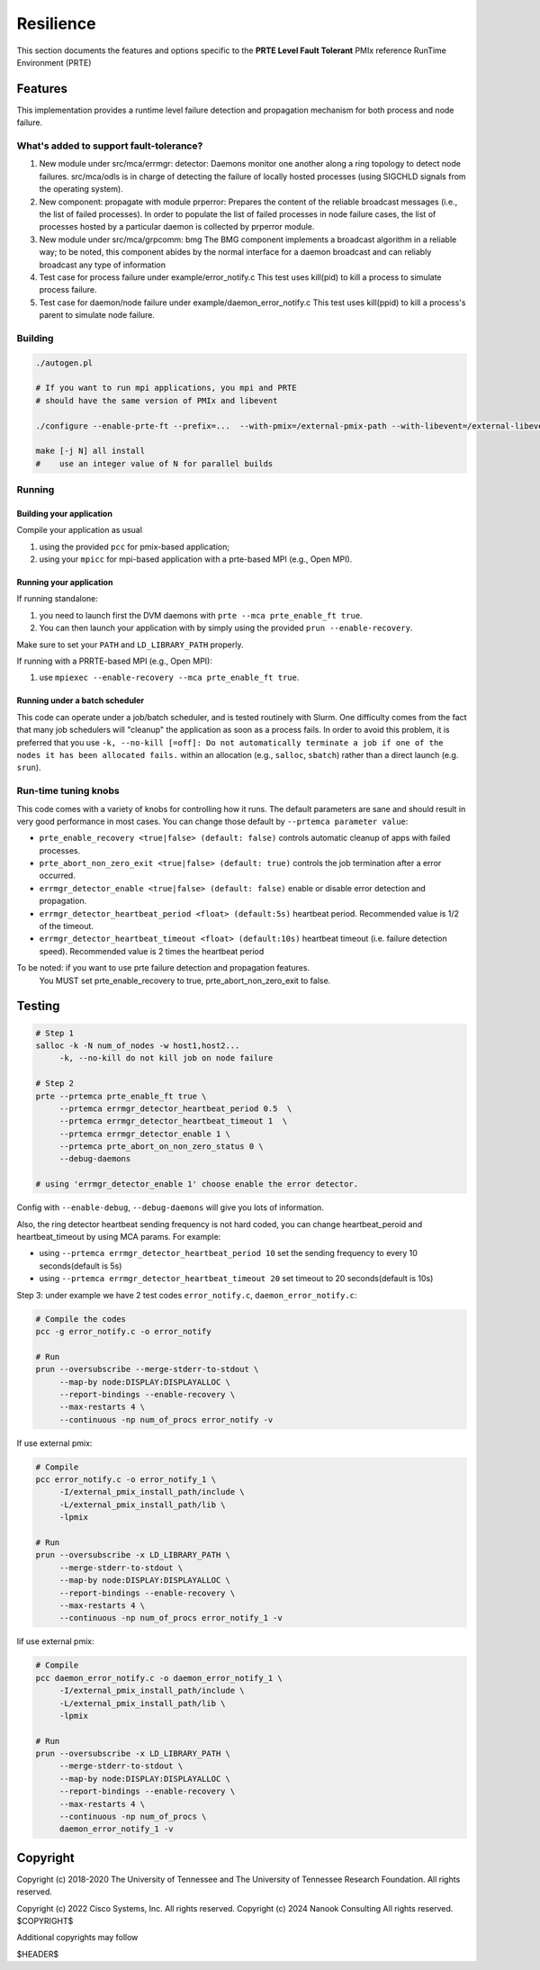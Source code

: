 Resilience
==========

This section documents the features and options specific to the **PRTE
Level Fault Tolerant** PMIx reference RunTime Environment (PRTE)

Features
--------

This implementation provides a runtime level failure detection and
propagation mechanism for both process and node failure.

What's added to support fault-tolerance?
^^^^^^^^^^^^^^^^^^^^^^^^^^^^^^^^^^^^^^^^

#. New module under src/mca/errmgr: detector:
   Daemons monitor one another along a ring topology to detect node failures.
   src/mca/odls is in charge of detecting the failure of locally hosted processes
   (using SIGCHLD signals from the operating system).

#. New component: propagate with module prperror:
   Prepares the content of the reliable broadcast messages (i.e., the list of failed processes).
   In order to populate the list of failed processes in node failure cases, the list of processes
   hosted by a particular daemon is collected by prperror module.

#. New module under src/mca/grpcomm: bmg
   The BMG component implements a broadcast algorithm in a reliable way;
   to be noted, this component abides by the normal interface for a daemon
   broadcast and can reliably broadcast any type of information

#. Test case for process failure under example/error_notify.c
   This test uses kill(pid) to kill a process to simulate process failure.

#. Test case for daemon/node failure under example/daemon_error_notify.c
   This test uses kill(ppid) to kill a process's parent to simulate node failure.

Building
^^^^^^^^

.. code-block:: bash

   ./autogen.pl

   # If you want to run mpi applications, you mpi and PRTE
   # should have the same version of PMIx and libevent

   ./configure --enable-prte-ft --prefix=...  --with-pmix=/external-pmix-path --with-libevent=/external-libevent-path

   make [-j N] all install
   #    use an integer value of N for parallel builds

Running
^^^^^^^

Building your application
+++++++++++++++++++++++++

Compile your application as usual

#. using the provided ``pcc`` for pmix-based application;
#. using your ``mpicc`` for mpi-based application with a prte-based MPI (e.g., Open MPI).

Running your application
++++++++++++++++++++++++

If running standalone:

#. you need to launch first the DVM daemons with ``prte --mca prte_enable_ft true``.
#. You can then launch your application with by simply using the provided ``prun --enable-recovery``.

Make sure to set your ``PATH`` and ``LD_LIBRARY_PATH`` properly.

If running with a PRRTE-based MPI (e.g., Open MPI):

#. use ``mpiexec --enable-recovery --mca prte_enable_ft true``.

Running under a batch scheduler
+++++++++++++++++++++++++++++++

This code can operate under a job/batch scheduler, and is tested routinely with Slurm.
One difficulty comes from the fact that many job schedulers will "cleanup" the
application as soon as a process fails. In order to avoid this problem, it is preferred
that you use ``-k, --no-kill [=off]: Do not automatically terminate a job if one of the nodes
it has been allocated fails.`` within an allocation (e.g., ``salloc``, ``sbatch``) rather than
a direct launch (e.g. ``srun``).

Run-time tuning knobs
^^^^^^^^^^^^^^^^^^^^^

This code comes with a variety of knobs for controlling how it runs. The default
parameters are sane and should result in very good performance in most
cases. You can change those default by ``--prtemca parameter value``:

* ``prte_enable_recovery <true|false> (default: false)`` controls automatic
  cleanup of apps with failed processes.

* ``prte_abort_non_zero_exit <true|false> (default: true)`` controls the job
  termination after a error occurred.

* ``errmgr_detector_enable <true|false> (default: false)`` enable or disable error
  detection and propagation.

* ``errmgr_detector_heartbeat_period <float> (default:5s)`` heartbeat
  period. Recommended value is 1/2 of the timeout.

* ``errmgr_detector_heartbeat_timeout <float> (default:10s)`` heartbeat
  timeout (i.e. failure detection speed). Recommended value is 2 times
  the heartbeat period

To be noted: if you want to use prte failure detection and propagation features.
             You MUST set prte_enable_recovery to true,
             prte_abort_non_zero_exit to false.

Testing
-------

.. code-block:: bash

   # Step 1
   salloc -k -N num_of_nodes -w host1,host2...
        -k, --no-kill do not kill job on node failure

   # Step 2
   prte --prtemca prte_enable_ft true \
        --prtemca errmgr_detector_heartbeat_period 0.5  \
        --prtemca errmgr_detector_heartbeat_timeout 1  \
        --prtemca errmgr_detector_enable 1 \
        --prtemca prte_abort_on_non_zero_status 0 \
        --debug-daemons

   # using 'errmgr_detector_enable 1' choose enable the error detector.

Config with ``--enable-debug``, ``--debug-daemons`` will give you lots of information.

Also, the ring detector heartbeat sending frequency is not hard coded,
you can change heartbeat_peroid and heartbeat_timeout by using MCA
params.  For example:

* using ``--prtemca errmgr_detector_heartbeat_period 10`` set the sending frequency to every 10 seconds(default is 5s)

* using ``--prtemca errmgr_detector_heartbeat_timeout 20`` set timeout to 20 seconds(default is 10s)

Step 3: under example we have 2 test codes ``error_notify.c``,
``daemon_error_notify.c``:

.. code-block:: bash

   # Compile the codes
   pcc -g error_notify.c -o error_notify

   # Run
   prun --oversubscribe --merge-stderr-to-stdout \
        --map-by node:DISPLAY:DISPLAYALLOC \
        --report-bindings --enable-recovery \
        --max-restarts 4 \
        --continuous -np num_of_procs error_notify -v

If use external pmix:

.. code-block:: bash

   # Compile
   pcc error_notify.c -o error_notify_1 \
        -I/external_pmix_install_path/include \
        -L/external_pmix_install_path/lib \
        -lpmix

   # Run
   prun --oversubscribe -x LD_LIBRARY_PATH \
        --merge-stderr-to-stdout \
        --map-by node:DISPLAY:DISPLAYALLOC \
        --report-bindings --enable-recovery \
        --max-restarts 4 \
        --continuous -np num_of_procs error_notify_1 -v

Iif use external pmix:

.. code-block:: bash

   # Compile
   pcc daemon_error_notify.c -o daemon_error_notify_1 \
        -I/external_pmix_install_path/include \
        -L/external_pmix_install_path/lib \
        -lpmix

   # Run
   prun --oversubscribe -x LD_LIBRARY_PATH \
        --merge-stderr-to-stdout \
        --map-by node:DISPLAY:DISPLAYALLOC \
        --report-bindings --enable-recovery \
        --max-restarts 4 \
        --continuous -np num_of_procs \
        daemon_error_notify_1 -v

Copyright
---------

Copyright (c) 2018-2020 The University of Tennessee and The University
of Tennessee Research Foundation.  All rights reserved.

Copyright (c) 2022      Cisco Systems, Inc.  All rights reserved.
Copyright (c) 2024      Nanook Consulting  All rights reserved.
$COPYRIGHT$

Additional copyrights may follow

$HEADER$
